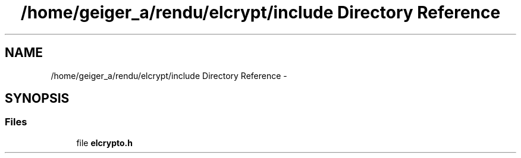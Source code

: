 .TH "/home/geiger_a/rendu/elcrypt/include Directory Reference" 3 "Sun Mar 1 2015" "Version 1.0" "Elcrypt" \" -*- nroff -*-
.ad l
.nh
.SH NAME
/home/geiger_a/rendu/elcrypt/include Directory Reference \- 
.SH SYNOPSIS
.br
.PP
.SS "Files"

.in +1c
.ti -1c
.RI "file \fBelcrypto\&.h\fP"
.br
.in -1c
